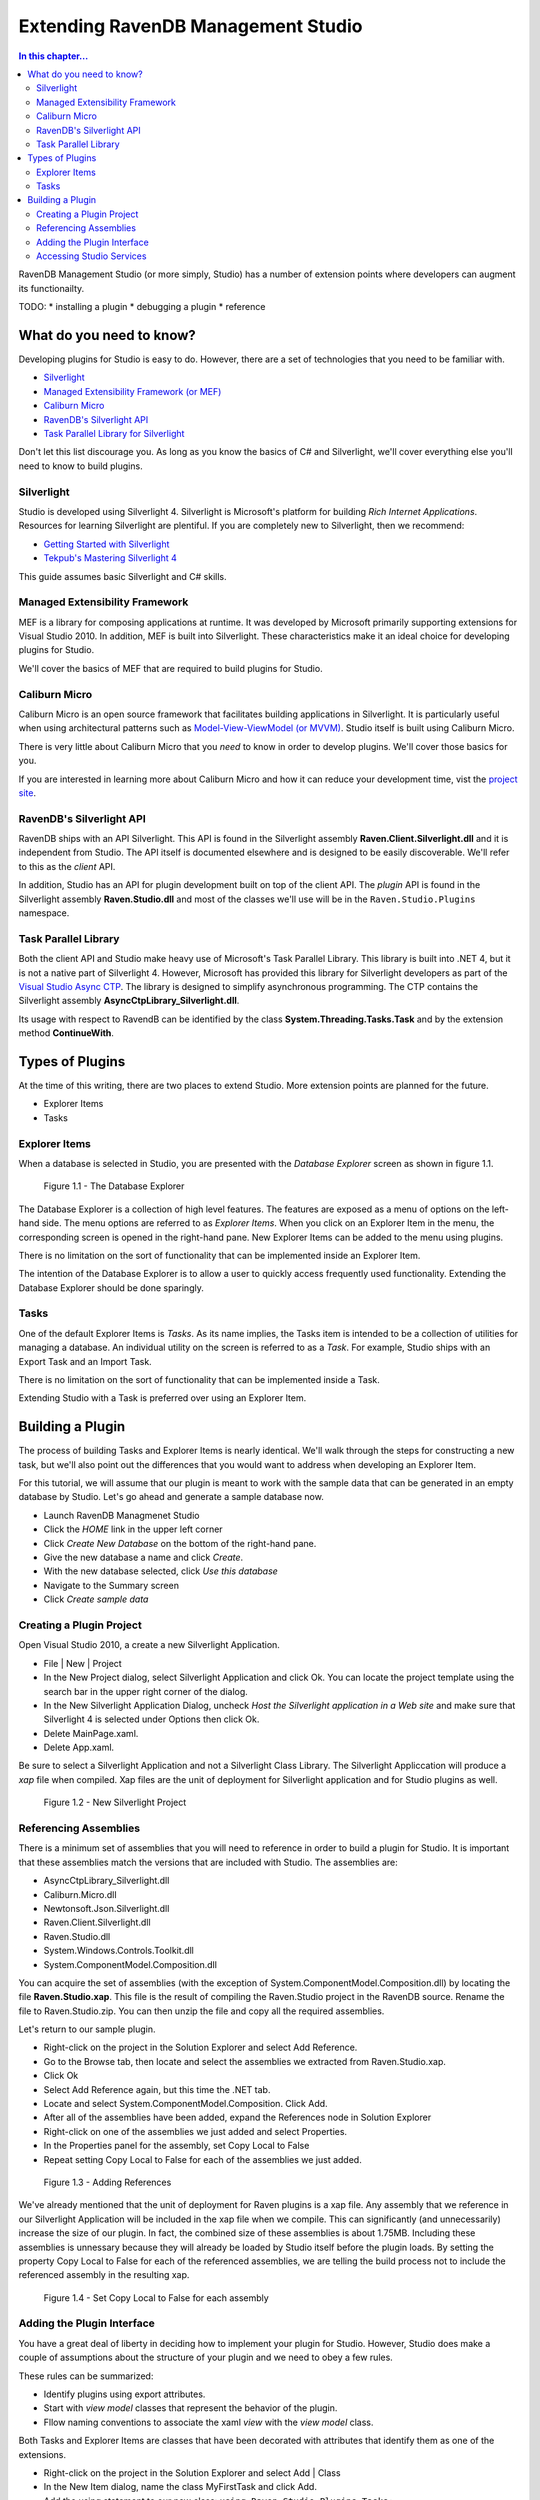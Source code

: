 Extending RavenDB Management Studio
*********************************************

.. contents:: In this chapter...
  :depth: 3

RavenDB Management Studio (or more simply, Studio) has a number of extension points where developers can augment its functionailty.

TODO:
* installing a plugin
* debugging a plugin
* reference

What do you need to know?
============================

Developing plugins for Studio is easy to do. However, there are a set of technologies that you need to be familiar with.

* `Silverlight <http://www.silverlight.net/getstarted/>`_
* `Managed Extensibility Framework (or MEF) <http://mef.codeplex.com/wikipage?title=Overview&referringTitle=Home>`_
* `Caliburn Micro <http://caliburnmicro.codeplex.com>`_
* `RavenDB's Silverlight API <https://github.com/ravendb/ravendb/tree/master/Raven.Client.Silverlight>`_
* `Task Parallel Library for Silverlight <http://msdn.microsoft.com/en-us/vstudio/gg316360.aspx>`_

Don't let this list discourage you. As long as you know the basics of C# and Silverlight, 
we'll cover everything else you'll need to know to build plugins.

Silverlight
^^^^^^^^^^^^

Studio is developed using Silverlight 4. Silverlight is Microsoft's platform for building *Rich Internet Applications*. 
Resources for learning Silverlight are plentiful. If you are completely new to Silverlight, then we recommend:

* `Getting Started with Silverlight <http://tekpub.com/productions/ag>`_
* `Tekpub's Mastering Silverlight 4 <http://www.silverlight.net/getstarted/>`_

This guide assumes basic Silverlight and C# skills.

Managed Extensibility Framework
^^^^^^^^^^^^^^^^^^^^^^^^^^^^^^^

MEF is a library for composing applications at runtime. It was developed by Microsoft primarily supporting
extensions for Visual Studio 2010. In addition, MEF is built into Silverlight. These characteristics make it an ideal 
choice for developing plugins for Studio.

We'll cover the basics of MEF that are required to build plugins for Studio.

Caliburn Micro
^^^^^^^^^^^^^^

Caliburn Micro is an open source framework that facilitates building applications in Silverlight. It is particularly
useful when using architectural patterns such as `Model-View-ViewModel (or MVVM) <http://en.wikipedia.org/wiki/Model_View_ViewModel>`_.
Studio itself is built using Caliburn Micro.

There is very little about Caliburn Micro that you *need* to know in order to develop plugins. We'll cover those basics for you.

If you are interested in learning more about Caliburn Micro and how it can reduce your development time, vist the 
`project site <http://caliburnmicro.codeplex.com>`_.

RavenDB's Silverlight API
^^^^^^^^^^^^^^^^^^^^^^^^^
RavenDB ships with an API Silverlight. This API is found in the Silverlight assembly **Raven.Client.Silverlight.dll** and it is independent
from Studio. The API itself is documented elsewhere and is designed to be easily discoverable. We'll refer to this as the *client* API.

In addition, Studio has an API for plugin development built on top of the client API. The *plugin* API is found in the Silverlight
assembly **Raven.Studio.dll** and most of the classes we'll use will be in the ``Raven.Studio.Plugins`` namespace.

Task Parallel Library
^^^^^^^^^^^^^^^^^^^^^
Both the client API and Studio make heavy use of Microsoft's Task Parallel Library. This library is built into .NET 4, but it is not
a native part of Silverlight 4. However, Microsoft has provided this library for Silverlight developers as part of the `Visual Studio Async CTP <http://msdn.microsoft.com/en-us/vstudio/async.aspx>`_.
The library is designed to simplify asynchronous programming. The CTP contains the Silverlight assembly **AsyncCtpLibrary_Silverlight.dll**.

Its usage with respect to RavendB can be identified by the class **System.Threading.Tasks.Task** and by the extension method **ContinueWith**.

Types of Plugins
============================

At the time of this writing, there are two places to extend Studio. More extension points are planned for the future.

* Explorer Items
* Tasks

Explorer Items
^^^^^^^^^^^^^^

When a database is selected in Studio, you are presented with the *Database Explorer* screen as shown in figure 1.1.

.. figure::  _static/DatabaseExplorer.png

  Figure 1.1 - The Database Explorer

The Database Explorer is a collection of high level features. The features are exposed as a menu of options on the left-hand side.
The menu options are referred to as *Explorer Items*. When you click on an Explorer Item in the menu, the corresponding screen is
opened in the right-hand pane. New Explorer Items can be added to the menu using plugins.

There is no limitation on the sort of functionality that can be implemented inside an Explorer Item.

The intention of the Database Explorer is to allow a user to quickly access frequently used functionality. Extending the Database 
Explorer should be done sparingly.

Tasks
^^^^^^^^^^^^^^

One of the default Explorer Items is *Tasks*. As its name implies, the Tasks item is intended to be a collection of utilities for 
managing a database. An individual utility on the screen is referred to as a *Task*. For example, Studio ships with an Export Task
and an Import Task.

There is no limitation on the sort of functionality that can be implemented inside a Task.

Extending Studio with a Task is preferred over using an Explorer Item.

Building a Plugin
============================

The process of building Tasks and Explorer Items is nearly identical. We'll walk through the steps for constructing a new task,
but we'll also point out the differences that you would want to address when developing an Explorer Item.

For this tutorial, we will assume that our plugin is meant to work with the sample data that can be generated in an empty 
database by Studio. Let's go ahead and generate a sample database now.

* Launch RavenDB Managmenet Studio
* Click the *HOME* link in the upper left corner
* Click *Create New Database* on the bottom of the right-hand pane.
* Give the new database a name and click *Create*.
* With the new database selected, click *Use this database*
* Navigate to the Summary screen
* Click *Create sample data*

Creating a Plugin Project
^^^^^^^^^^^^^^^^^^^^^^^^^

Open Visual Studio 2010, a create a new Silverlight Application.

* File | New | Project
* In the New Project dialog, select Silverlight Application and click Ok. You can locate the project template using the search bar in the upper right corner of the dialog.
* In the New Silverlight Application Dialog, uncheck *Host the Silverlight application in a Web site* and make sure that Silverlight 4 is selected under Options then click Ok.
* Delete MainPage.xaml. 
* Delete App.xaml.

Be sure to select a Silverlight Application and not a Silverlight Class Library. The Silverlight Appliccation will produce a *xap* file 
when compiled. Xap files are the unit of deployment for Silverlight application and for Studio plugins as well.

.. figure::  _static/1.2-NewProject.png

  Figure 1.2 - New Silverlight Project

Referencing Assemblies
^^^^^^^^^^^^^^^^^^^^^^

There is a minimum set of assemblies that you will need to reference in order to build a plugin for Studio. It is important that these
assemblies match the versions that are included with Studio. The assemblies are:

* AsyncCtpLibrary_Silverlight.dll
* Caliburn.Micro.dll
* Newtonsoft.Json.Silverlight.dll
* Raven.Client.Silverlight.dll
* Raven.Studio.dll
* System.Windows.Controls.Toolkit.dll
* System.ComponentModel.Composition.dll

You can acquire the set of assemblies (with the exception of System.ComponentModel.Composition.dll) by locating the file 
**Raven.Studio.xap**. This file is the result of compiling the Raven.Studio project in the RavenDB source. Rename the file 
to Raven.Studio.zip. You can then unzip the file and copy all the required assemblies.

Let's return to our sample plugin.

* Right-click on the project in the Solution Explorer and select Add Reference.
* Go to the Browse tab, then locate and select the assemblies we extracted from Raven.Studio.xap. 
* Click Ok
* Select Add Reference again, but this time the .NET tab.
* Locate and select System.ComponentModel.Composition. Click Add.
* After all of the assemblies have been added, expand the References node in Solution Explorer
* Right-click on one of the assemblies we just added and select Properties.
* In the Properties panel for the assembly, set Copy Local to False
* Repeat setting Copy Local to False for each of the assemblies we just added.

.. figure::  _static/1.3-AddReference.png

  Figure 1.3 - Adding References

We've already mentioned that the unit of deployment for Raven plugins is a xap file. Any assembly that we reference in our Silverlight 
Application will be included in the xap file when we compile. This can significantly (and unnecessarily) increase the size of our plugin. 
In fact, the combined size of these assemblies is about 1.75MB. Including these assemblies is unnessary because they will already be 
loaded by Studio itself before the plugin loads. By setting the property Copy Local to False for each of the referenced 
assemblies, we are telling the build process not to include the referenced assembly in the resulting xap.

.. figure::  _static/1.4-CopyLocal.png

  Figure 1.4 - Set Copy Local to False for each assembly

Adding the Plugin Interface
^^^^^^^^^^^^^^^^^^^^^^^^^^^

You have a great deal of liberty in deciding how to implement your plugin for Studio. However, Studio does make a couple of assumptions
about the structure of your plugin and we need to obey a few rules.

These rules can be summarized:

* Identify plugins using export attributes.
* Start with *view model* classes that represent the behavior of the plugin.
* Fllow naming conventions to associate the xaml *view* with the *view model* class.

Both Tasks and Explorer Items are classes that have been decorated with attributes that identify them as one of the extensions.

* Right-click on the project in the Solution Explorer and select Add | Class
* In the New Item dialog, name the class MyFirstTask and click Add.
* Add the using statement to our new class: ``using Raven.Studio.Plugins.Tasks;``
* Decorate the class with the attribute: ``[ExportTask("My First Task", Index = 100)]``
* Make the class inherit from ``Caliburn.Micro.Screen``.

The resulting class now looks like this::

	using Raven.Studio.Plugins.Tasks;
	using Caliburn.Micro;

	namespace MyFirstStudioPlugin
	{
	    [ExportTask("My First Task", Index = 100)]
	    public class MyFirstTask : Screen
	    {

	    }
	}

The attribute ``Raven.Studio.Plugins.Task.ExportTask`` identifies this class as a new Task for Studio to load. The term "Export" in the 
attribute name is from MEF. "Exporting" a class is how we let MEF know that this is a class it will be interested in. ``ExportTask`` has
two parameters. The first is required and it is the string text to be displayed in the Tasks menu. ``Index`` is optional. It identifies 
the position of item on the menu. Menu items are sorted in ascending order.

We also inherit from Caliburn Micro's screen. This class provides two features we'll make use of. First, it has a convenient
implementation of ``INotifyPropertyChanged``. Secondly, it provides some basic life cycle hooks such as ``OnInitialize``, ``OnActivate``,
and ``OnDeactivate``.

.. note::

  If you want to create an Explorer Item, instead of a Task, use the attribute ``Raven.Studio.Plugins.Database.ExportDatabaseExplorerItem``
  instead of ``ExportTask``.

The class marked with the export attribute is the core of your plugin. It defines the behavior. Still, has does the user interact with 
this class. We need to have some XAML associated with it that defines the actual screen that the user sees and interacts with.
In this context, the exported class is a *view model* and the associated xaml that we have not yet created is the *view*.  

Studio follows the 'view model first' philosophy. This means that the plugin infrastructure begins by identifying the exported class
(that is, the view model) and then tries to find the associated view needed to render it. Caliburn Micro handles all the details of
wiring up the view and the view model for us. All you need to do is follow a naming convention.

By default, if your view model is name ``Something`` then Studio will look for a view called ``SomethingView``.

.. note::
  
    Alternatively, you can name all of your view models with the suffix "ViewModel" and all of your views with the suffix "View".
    Personally, I prefer the more succint approach of not having a suffix for my view models. You can learn more about the default
    naming conventions used by Caliburn Micro `here <http://caliburnmicro.codeplex.com/wikipage?title=All%20About%20Conventions&referringTitle=Documentation>`_.

* Right-click on the project in the Solution Explorer and select Add | New Item
* Locate and select Silverlight User Control
* Name the user control **MyFirstTaskView**
* Click Add

When we run our plugin, Caliburn Micro will use the user control ``MyFirstTaskView`` to render the exported class ``MyFirstTask``.

Accessing Studio Services
^^^^^^^^^^^^^^^^^^^^^^^^^

In order for our plugin to useful, we need to have access to the context and services provided by Studio.

This is primarily provided through the ``IServer`` interface.

* Open the class MyFirstTask
* Add using statements for ``Raven.Studio.Plugins`` and ``System.ComponentModel.Composition``.
* Add the following code to the class::

	readonly server;

	[ImportingConstructor]
	public MyFirstTask(IServer server)
	{
		this.server = server;
	}

The definition of ``IServer`` can be `viewed here <https://github.com/ayende/ravendb/blob/master/Raven.Studio/Plugins/IServer.cs>`_.

ImportingConstructor is another MEF attribute. This one tells MEF that we have a dependency on an instance of ``IServer``
and that we need MEF to 'import' this instance for us. In other words, MEF will automatically inject the instance provided
by Studio when our plugin is loaded at runtime. There are other services we can import as well.

Now, let's say the we want our plugin to display the documents returned when we query against the Artists index where Name starts with
'a'. In addition, we want to execute this query whenever the screen is viewed. Since our plugin inherits from ``Screen``, we can use 
Caliburn Micro's ``OnActivate`` to load the documents. ``OnActivate`` is called each time the screen is activated (that is, each time 
we request the screen to be viewed such as when we click on the menu item to display it).

* Add the using statement to *MyFirstTask*: ``using Database.Data;``
* Add the following code to *MyFirstTask*::

	protected override void OnActivate()
	{
		var query = new IndexQuery {Query = "Name:a*"};

		using (var session = server.OpenSession())
		{
			session.Advanced.AsyncDatabaseCommands
				.QueryAsync("Artists", query, new string[]{})
				.ContinueWith(x =>
				{
					var r = x.Result.Results;
				});
		}
	}

First, we define a query using the `Lucene syntax <http://lucene.apache.org/java/2_3_2/queryparsersyntax.html#Wildcard Searches>`_.
We want all the of the documents where the Name field starts with the character 'a'.

Next we create an instance of `IAsyncDocumentSession <https://github.com/ayende/ravendb/blob/master/Raven.Client.Lightweight/IAsyncDocumentSession.cs>`_
by calling ``OpenSession`` on the ``IServer`` instance that was injected into the constructor of ``MyFirstTask``.

Once we have a session, we can use it to execute our query against an index. ``QueryAsync`` takes the name of an index, the actual 
query, and a set of document ids to include. We will use *Artists* for the index. It was created for us when we generated the 
sample data. We don't need any includes, so we'll just provide an empty array.

``QueryAsync`` returns an instance of ``Task<QueryResult>``. The term 'Task' here is not to be confused with the category of plugins 
called Tasks. Instead, this Task comes from the asynchronous programming API called the Task Parallel Library (or TPL). It means that we have
some asynchronous operation and that operation is called a *task*. TPL provides a convenient extension method, ``ContinueWith``.

``ContinueWith`` allows us to provide a callback for what happens after the task completes. In our example, we are simply providing
an inline lambda that does nothing.  It is important to note though that the ``x`` in our lambda is the ``Task<QueryResult>`` that is
returned from ``QueryAsync``. We can examine it's properties to see what the result of our asychronous operation was. In the case of 
everything executing correctly, the ``Result`` property will contain an instance of ``QueryResult`` and from there we can get the 
actuall documents returned from the Raven server.